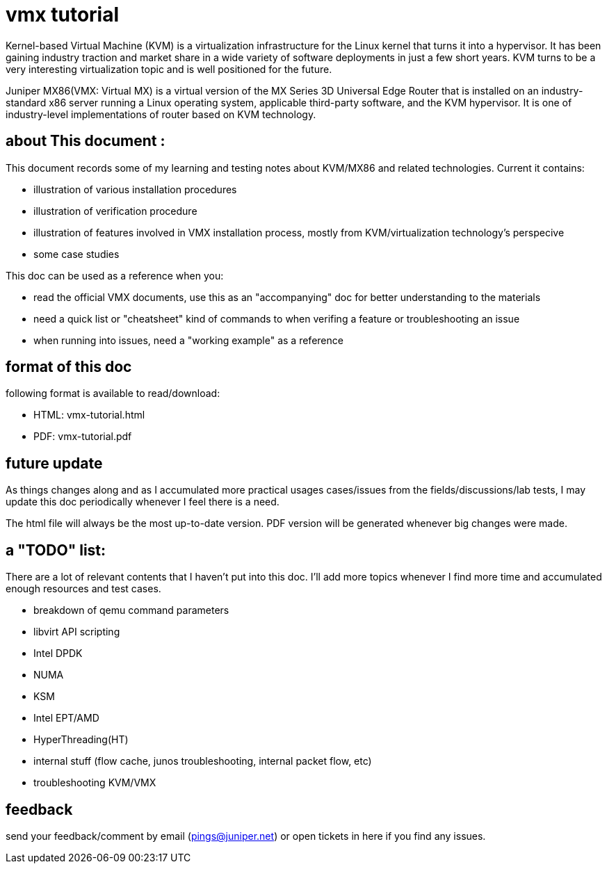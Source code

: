 // vim:set ft=asciidoc syntax=ON :
= vmx tutorial

Kernel-based Virtual Machine (KVM) is a virtualization infrastructure for the
Linux kernel that turns it into a hypervisor. It has been gaining industry
traction and market share in a wide variety of software deployments in just a
few short years. KVM turns to be a very interesting virtualization topic and is
well positioned for the future.

Juniper MX86(VMX: Virtual MX) is a virtual version of the MX Series 3D
Universal Edge Router that is installed on an industry-standard x86 server
running a Linux operating system, applicable third-party software, and the KVM
hypervisor. It is one of industry-level implementations of router based on KVM
technology.

:numbered!:

== about This document :

This document records some of my learning and testing notes about KVM/MX86 and
related technologies. Current it contains:

//* commands in this doc does not require: 
//+
//--
//  ** ILO/console access of the server (except initial bios setup, if necessary)
//  ** root password
//--
//+
//however it requires sudo priviledge to run root level commands

* illustration of various installation procedures
* illustration of verification procedure
* illustration of features involved in VMX installation process, mostly from
  KVM/virtualization technology's perspecive 
* some case studies

This doc can be used as a reference when you: 

* read the official VMX documents, use this as an "accompanying" doc for better
  understanding to the materials
* need a quick list or "cheatsheet" kind of commands to when verifing a feature
  or troubleshooting an issue
* when running into issues, need a "working example" as a reference

== format of this doc

following format is available to read/download:

* HTML:                 vmx-tutorial.html
* PDF:                  vmx-tutorial.pdf

== future update

As things changes along and as I accumulated more practical usages cases/issues
from the fields/discussions/lab tests, I may update this doc periodically
whenever I feel there is a need.

The html file will always be the most up-to-date version. PDF version will be
generated whenever big changes were made.

== a "TODO" list:

There are a lot of relevant contents that I haven't put into this doc. I'll add
more topics whenever I find more time and accumulated enough resources and test
cases.

* breakdown of qemu command parameters
//* customerization of the installation script to make it startup friendly
* libvirt API scripting
* Intel DPDK
* NUMA
* KSM
* Intel EPT/AMD
* HyperThreading(HT)
* internal stuff (flow cache, junos troubleshooting, internal packet flow, etc)
* troubleshooting KVM/VMX


== feedback

send your feedback/comment by email (pings@juniper.net) or open tickets in here if you find any issues.

